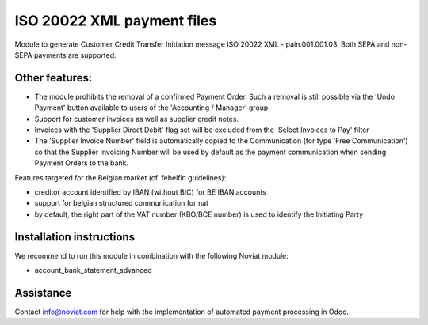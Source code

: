 ISO 20022 XML payment files
===========================

Module to generate Customer Credit Transfer Initiation message ISO 20022 XML - pain.001.001.03.
Both SEPA and non-SEPA payments are supported.

Other features:
---------------
- The module prohibits the removal of a confirmed Payment Order.
  Such a removal is still possible via the 'Undo Payment' button
  available to users of the 'Accounting / Manager' group.
- Support for customer invoices as well as supplier credit notes.
- Invoices with the 'Supplier Direct Debit' flag set will be excluded
  from the 'Select Invoices to Pay' filter
- The 'Supplier Invoice Number' field is automatically copied
  to the Communication (for type 'Free Communication')
  so that the Supplier Invoicing Number will be used by default as the payment communication
  when sending Payment Orders to the bank.

Features targeted for the Belgian market (cf. febelfin guidelines):

* creditor account identified by IBAN (without BIC) for BE IBAN accounts
* support for belgian structured communication format
* by default, the right part of the VAT number (KBO/BCE number) is used to identify the Initiating Party


Installation instructions
-------------------------

We recommend to run this module in combination with the following Noviat module:

- account_bank_statement_advanced


Assistance
----------

Contact info@noviat.com for help with the implementation of automated payment processing in Odoo.

